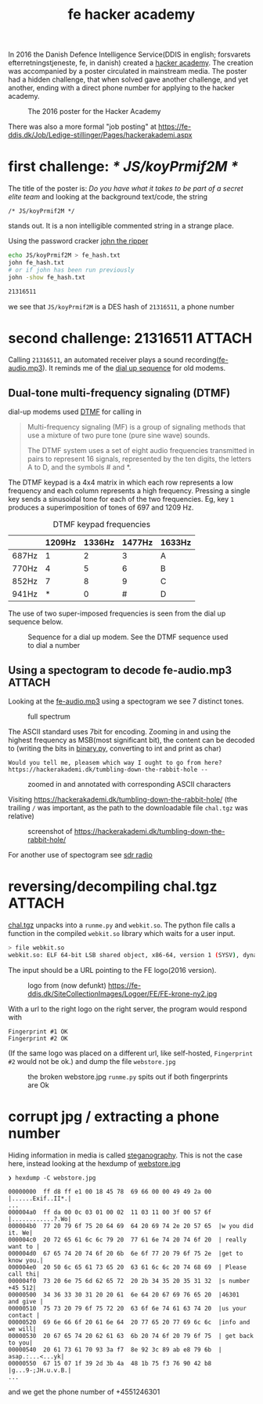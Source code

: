 :PROPERTIES:
:ID:       cc9657d0-e380-4084-82eb-022294e7694f
:DIR:      ../.attach/fe_hacker_academy
:END:
#+title: fe hacker academy

#+HUGO_SECTION: post
#+filetags: it hacking spectogram
#+hugo_categories: it
#+hugo_auto_set_lastmod: t
#+hugo_publishdate: 2024-12-14
#+HUGO_CUSTOM_FRONT_MATTER: :thumbnail hackerannonce.jpg :summary "FE (Forsvarets Efterretningstjemeste) created a 'hacker school' and hid a challenge in the announcement poster. This is how the challenge can be solved"

In 2016 the Danish Defence Intelligence Service(DDIS in english; forsvarets efterretningstjeneste, fe, in danish) created a [[https://web.archive.org/web/20231201160703/https://hackerakademi.dk/][hacker academy]]. The creation was accompanied by a poster circulated in mainstream media.
The poster had a hidden challenge, that when solved gave another challenge, and yet another, ending with a direct phone number for applying to the hacker academy.

#+CAPTION: The 2016 poster for the Hacker Academy
[[attachment:hackerannonce.jpg]]

There was also a more formal "job posting" at https://fe-ddis.dk/Job/Ledige-stillinger/Pages/hackerakademi.aspx

* first challenge: /* JS/koyPrmif2M */

The title of the poster is: /Do you have what it takes to be part of a secret elite team/ and looking at the background text/code, the string
: /* JS/koyPrmif2M */
stands out. It is a non intelligible commented string in a strange place.

Using the password cracker [[https://github.com/openwall/john][john the ripper]]
#+begin_src sh
echo JS/koyPrmif2M > fe_hash.txt
john fe_hash.txt
# or if john has been run previously
john -show fe_hash.txt

21316511
#+end_src
we see that =JS/koyPrmif2M= is a DES hash of =21316511=, a phone number

* second challenge: 21316511 :ATTACH:

Calling =21316511=, an automated receiver plays a sound recording([[attachment:fe-audio.mp3][fe-audio.mp3]]). It reminds me of the [[https://en.wikipedia.org/wiki/Dial-up_Internet_access#Performance][dial up sequence]] for old modems.


** Dual-tone multi-frequency signaling (DTMF)
dial-up modems used [[https://en.wikipedia.org/wiki/DTMF][DTMF]] for calling in

#+begin_quote
Multi-frequency signaling (MF) is a group of signaling methods that use a mixture of two pure tone (pure sine wave) sounds.

The DTMF system uses a set of eight audio frequencies transmitted in pairs to represent 16 signals, represented by the ten digits, the letters A to D, and the symbols # and *.
#+end_quote

The DTMF keypad is a 4x4 matrix in which each row represents a low frequency and each column represents a high frequency. Pressing a single key sends a sinusoidal tone for each of the two frequencies. Eg, key =1= produces a superimposition of tones of 697 and 1209 Hz.

#+CAPTION: DTMF keypad frequencies
|       | 1209Hz | 1336Hz | 1477Hz | 1633Hz |
|-------+--------+--------+--------+--------|
| 687Hz |      1 |      2 |      3 | A      |
| 770Hz |      4 |      5 |      6 | B      |
| 852Hz |      7 |      8 |      9 | C      |
| 941Hz |      * |      0 |      # | D      |

The use of two super-imposed frequencies is seen from the dial up sequence below.
#+NAME: fig:dial_up_handshake
#+CAPTION: Sequence for a dial up modem. See the DTMF sequence used to dial a number
[[attachment:Dial_up_modem_noises_explained_final.png]]

** Using a spectogram to decode fe-audio.mp3 :ATTACH:
:PROPERTIES:
:ID:       9f5994b5-814e-4a44-9b45-4736c67d041d
:END:

Looking at the [[attachment:fe-audio.mp3][fe-audio.mp3]] using a spectogram we see 7 distinct tones.

#+CAPTION: full spectrum
[[attachment:frekvens-spektrum.png]]


The ASCII standard uses 7bit for encoding. Zooming in and using the highest frequency as MSB(most significant bit), the content can be decoded to (writing the bits in [[attachment:binary.py][binary.py]], converting to int and print as char)
: Would you tell me, pleasem which way I ought to go from here? https://hackerakademi.dk/tumbling-down-the-rabbit-hole --

#+CAPTION: zoomed in and annotated with corresponding ASCII characters
[[attachment:spectrum2.png]]


Visiting https://hackerakademi.dk/tumbling-down-the-rabbit-hole/ (the trailing =/= was important, as the path to the downloadable file =chal.tgz= was relative)

#+CAPTION: screenshot of https://hackerakademi.dk/tumbling-down-the-rabbit-hole/
[[attachment:fe-hjemmeside.png]]


For another use of spectogram see [[id:9a61aa06-a5cb-414d-9e32-b837c2d9227b][sdr radio]]

* reversing/decompiling chal.tgz :ATTACH:
[[attachment:chal.tgz][chal.tgz]] unpacks into a =runme.py= and =webkit.so=. The python file calls a function in the compiled =webkit.so= library which waits for a user input.

#+begin_src sh
> file webkit.so
webkit.so: ELF 64-bit LSB shared object, x86-64, version 1 (SYSV), dynamically linked, BuildID[sha1]=dfb5a81e3c40facc852c7824ad669b27050cead8, with debug_info, not stripped
#+end_src

The input should be a URL pointing to the FE logo(2016 version).
#+CAPTION: logo from (now defunkt) https://fe-ddis.dk/SiteCollectionImages/Logoer/FE/FE-krone-ny2.jpg
[[attachment:FE-krone-ny2.jpg]]

With a url to the right logo on the right server, the program would respond with
#+begin_example
Fingerprint #1 OK
Fingerprint #2 OK
#+end_example
(If the same logo was placed on a different url, like self-hosted, =Fingerprint #2= would not be ok.)
and dump the file =webstore.jpg=

#+CAPTION: the broken webstore.jpg =runme.py= spits out if both fingerprints are Ok
[[attachment:webstore.jpg]]

* corrupt jpg / extracting a phone number

Hiding information in media is called [[https://en.wikipedia.org/wiki/Steganography][steganography]]. This is not the case here, instead looking at the hexdump of [[attachment:webstore.jpg][webstore.jpg]]

#+begin_src
❯ hexdump -C webstore.jpg

00000000  ff d8 ff e1 00 18 45 78  69 66 00 00 49 49 2a 00  |......Exif..II*.|
...
000004a0  ff da 00 0c 03 01 00 02  11 03 11 00 3f 00 57 6f  |............?.Wo|
000004b0  77 20 79 6f 75 20 64 69  64 20 69 74 2e 20 57 65  |w you did it. We|
000004c0  20 72 65 61 6c 6c 79 20  77 61 6e 74 20 74 6f 20  | really want to |
000004d0  67 65 74 20 74 6f 20 6b  6e 6f 77 20 79 6f 75 2e  |get to know you.|
000004e0  20 50 6c 65 61 73 65 20  63 61 6c 6c 20 74 68 69  | Please call thi|
000004f0  73 20 6e 75 6d 62 65 72  20 2b 34 35 20 35 31 32  |s number +45 512|
00000500  34 36 33 30 31 20 20 61  6e 64 20 67 69 76 65 20  |46301  and give |
00000510  75 73 20 79 6f 75 72 20  63 6f 6e 74 61 63 74 20  |us your contact |
00000520  69 6e 66 6f 20 61 6e 64  20 77 65 20 77 69 6c 6c  |info and we will|
00000530  20 67 65 74 20 62 61 63  6b 20 74 6f 20 79 6f 75  | get back to you|
00000540  20 61 73 61 70 93 3a f7  8e 92 3c 89 ab e8 79 6b  | asap.:...<...yk|
00000550  67 15 07 1f 39 2d 3b 4a  48 1b 75 f3 76 90 42 b8  |g...9-;JH.u.v.B.|
...
#+end_src

and we get the phone number of +4551246301
